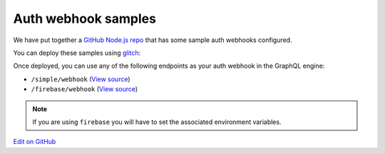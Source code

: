 Auth webhook samples
====================

.. contents:: Table of contents
  :backlinks: none
  :depth: 1
  :local:

We have put together a `GitHub Node.js repo <https://github.com/hasura/graphql-engine/tree/master/community/boilerplates/auth-webhooks/nodejs-express>`__ that has some sample auth
webhooks configured.

You can deploy these samples using `glitch <https://glitch.com/>`__:

.. image:: https://raw.githubusercontent.com/hasura/sample-auth-webhook/master/assets/deploy-glitch.png
  :width: 200px
  :alt: deploy_auth_webhook_with_glitch
  :class: no-shadow
  :target: http://glitch.com/edit/#!/import/github/hasura/sample-auth-webhook

Once deployed, you can use any of the following endpoints as your auth webhook in the GraphQL engine:

- ``/simple/webhook``  (`View source <https://github.com/hasura/graphql-engine/blob/master/community/boilerplates/auth-webhooks/nodejs-express/server.js>`__)
- ``/firebase/webhook`` (`View source <https://github.com/hasura/graphql-engine/blob/master/community/boilerplates/auth-webhooks/nodejs-express/firebase/firebaseHandler.js>`__) 

.. note::

    If you are using ``firebase`` you will have to set the associated environment variables.

`Edit on GitHub <https://github.com/hasura/graphql-engine/blob/master/docs/graphql/manual/auth/webhook-examples.rst>`_
